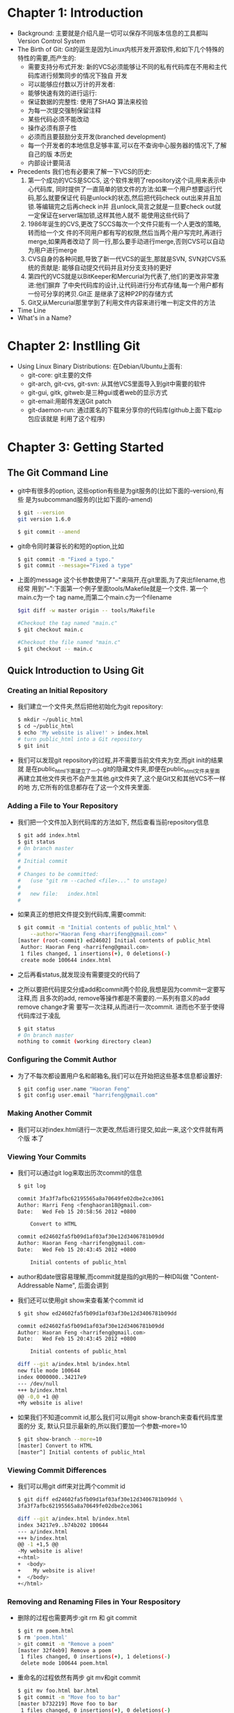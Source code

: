 * Chapter 1: Introduction
  + Background:
    主要就是介绍凡是一切可以保存不同版本信息的工具都叫Version Control System
  + The Birth of Git:
    Git的诞生是因为Linux内核开发开源软件,和如下几个特殊的特性的需要,而产生的:
    - 需要支持分布式开发:
      新的VCS必须能够让不同的私有代码库在不用和主代码库进行频繁同步的情况下独自
      开发
    - 可以能够应付数以万计的开发者:
    - 能够快速有效的进行运行:
    - 保证数据的完整性:
      使用了SHAQ 算法来校验
    - 为每一次提交强制保留注释
    - 某些代码必须不能改动
    - 操作必须有原子性
    - 必须而且要鼓励分支开发(branched development)
    - 每一个开发者的本地信息足够丰富,可以在不查询中心服务器的情况下,了解自己的版
      本历史
    - 内部设计要简洁
  + Precedents
    我们也有必要来了解一下VCS的历史:
    1) 第一个成功的VCS是SCCS, 这个软件发明了repository这个词,用来表示中心代码库,
       同时提供了一直简单的锁文件的方法:如果一个用户想要运行代码,那么就要保证代
       码是unlock的状态,然后把代码check out出来并且加锁.等编辑完之后再check in并
       且unlock,简言之就是一旦要check out就一定保证在server端加锁,这样其他人就不
       能使用这些代码了
    2) 1986年诞生的CVS,更改了SCCS每次一个文件只能有一个人更改的策略,转而给一个文
       件的不同用户都有写的权限,然后当两个用户写完时,再进行merge,如果两者改动了
       同一行,那么要手动进行merge,否则CVS可以自动为用户进行merge
    3) CVS自身的各种问题,导致了新一代VCS的诞生,那就是SVN, SVN对CVS系统的贡献是:
       能够自动提交代码并且对分支支持的更好
    4) 第四代的VCS就是以BitKeeper和Mercurial为代表了,他们的更改非常激进:他们摒弃
       了中央代码库的设计,让代码进行分布式存储,每一个用户都有一份可分享的拷贝.Git正
       是继承了这种P2P的存储方式
    5) Git又从Mercurial那里学到了利用文件内容来进行唯一判定文件的方法
  + Time Line
  + What's in a Name?
* Chapter 2: Instlling Git
  + Using Linux Binary Distributions:
    在Debian/Ubuntu上面有:
    - git-core: git主要的文件
    - git-arch, git-cvs, git-svn: 从其他VCS里面导入到git中需要的软件
    - git-gui, gitk, gitweb:是三种gui或者web的显示方式
    - git-email:用邮件发送Git patch
    - git-daemon-run: 通过匿名的下载来分享你的代码库(github上面下载zip包应该就是
      利用了这个程序)
* Chapter 3: Getting Started
** The Git Command Line
    + git中有很多的option, 这些option有些是为git服务的(比如下面的--version),有些
      是为subcommand服务的(比如下面的--amend)
      #+begin_src sh 
        $ git --version
        git version 1.6.0
        
        $ git commit --amend
      #+end_src
    + git命令同时兼容长的和短的option,比如
      #+begin_src sh 
        $ git commit -m "Fixed a typo."
        $ git commit --message="Fixed a type"
      #+end_src
    + 上面的message 这个长参数使用了"--"来隔开,在git里面,为了突出filename,也经常
      用到"--":下面第一个例子里面tools/Makefile就是一个文件. 第一个main.c为一个
      tag name,而第二个main.c为一个filename
      #+begin_src sh 
        $git diff -w master origin -- tools/Makefile
        
        #Checkout the tag named "main.c"
        $ git checkout main.c
        
        #Checkout the file named "main.c"
        $ git checkout -- main.c
      #+end_src
** Quick Introduction to Using Git
*** Creating an Initial Repository
    + 我们建立一个文件夹,然后把他初始化为git repository:
      #+begin_src sh 
        $ mkdir ~/public_html
        $ cd ~/public_html
        $ echo 'My website is alive!' > index.html
        # turn public_html into a Git repository
        $ git init
      #+end_src
    + 我们可以发现git repository的过程,并不需要当前文件夹为空,而git init的结果就
      是在public_html下面建立了一个.git的隐藏文件夹,即便在public_html文件夹里面
      再建立其他文件夹也不会产生其他.git文件夹了,这个是Git又和其他VCS不一样的地
      方,它所有的信息都存在了这一个文件夹里面.
*** Adding a File to Your Repository
    + 我们把一个文件加入到代码库的方法如下, 然后查看当前repository信息
      #+begin_src sh 
        $ git add index.html
        $ git status
        # On branch master
        #
        # Initial commit
        #
        # Changes to be committed:
        #   (use "git rm --cached <file>..." to unstage)
        #
        #   new file:   index.html
        #
      #+end_src
    + 如果真正的想把文件提交到代码库,需要commit:
      #+begin_src sh 
        $ git commit -m "Initial contents of public_html" \
            --author="Haoran Feng <harrifeng@gmail.com>"
        [master (root-commit) ed24602] Initial contents of public_html
         Author: Haoran Feng <harrifeng@gmail.com>
         1 files changed, 1 insertions(+), 0 deletions(-)
         create mode 100644 index.html
      #+end_src
    + 之后再看status,就发现没有需要提交的代码了
    + 之所以要把代码提交分成add和commit两个阶段,我想是因为commit一定要写注释,而
      且多次的add, remove等操作都是不需要的.一系列有意义的add remove change才需
      要写一次注释,从而进行一次commit. 进而也不至于使得代码库过于凌乱
      #+begin_src sh 
        $ git status
        # On branch master
        nothing to commit (working directory clean)
      #+end_src
 
        








      
      

*** Configuring the Commit Author
    + 为了不每次都设置用户名和邮箱名,我们可以在开始把这些基本信息都设置好:
      #+begin_src sh 
        $ git config user.name "Haoran Feng"
        $ git config user.email "harrifeng@gmail.com"
      #+end_src
*** Making Another Commit
    + 我们可以对index.html进行一次更改,然后进行提交,如此一来,这个文件就有两个版
      本了
*** Viewing Your Commits
    + 我们可以通过git log来取出历次commit的信息
      #+begin_src sh 
        $ git log
        
        commit 3fa3f7afbc62195565a8a70649fe02dbe2ce3061
        Author: Harri Feng <fenghaoran18@gmail.com>
        Date:   Wed Feb 15 20:58:56 2012 +0800
        
            Convert to HTML
        
        commit ed24602fa5fb09d1af03af30e12d3406781b09dd
        Author: Haoran Feng <harrifeng@gmail.com>
        Date:   Wed Feb 15 20:43:45 2012 +0800
        
            Initial contents of public_html
      #+end_src
    + author和date很容易理解,而commit就是指的git用的一种ID叫做
      "Content-Addressable Name", 后面会讲到 
    + 我们还可以使用git show来查看某个commit id
      #+begin_src sh 
        $ git show ed24602fa5fb09d1af03af30e12d3406781b09dd
        
        commit ed24602fa5fb09d1af03af30e12d3406781b09dd
        Author: Haoran Feng <harrifeng@gmail.com>
        Date:   Wed Feb 15 20:43:45 2012 +0800
        
            Initial contents of public_html
        
        diff --git a/index.html b/index.html
        new file mode 100644
        index 0000000..34217e9
        --- /dev/null
        +++ b/index.html
        @@ -0,0 +1 @@
        +My website is alive!
      #+end_src
    + 如果我们不知道commit id,那么我们可以用git show-branch来查看代码库里面的分
      支, 默认只显示最新的,所以我们要加一个参数--more=10
      #+begin_src sh 
        $ git show-branch --more=10
        [master] Convert to HTML
        [master^] Initial contents of public_html
      #+end_src
*** Viewing Commit Differences
    + 我们可以用git diff来对比两个commit id
      #+begin_src sh 
        $ git diff ed24602fa5fb09d1af03af30e12d3406781b09dd \
        3fa3f7afbc62195565a8a70649fe02dbe2ce3061
        
        diff --git a/index.html b/index.html
        index 34217e9..b74b202 100644
        --- a/index.html
        +++ b/index.html
        @@ -1 +1,5 @@
        -My website is alive!
        +<html>
        +  <body>
        +    My website is alive!
        +  </body>
        +</html>
      #+end_src
*** Removing and Renaming Files in Your Respository
    + 删除的过程也需要两步:git rm 和 git commit
     #+begin_src sh 
       $ git rm poem.html 
       $ rm 'poem.html'
       > git commit -m "Remove a poem"
       [master 32f4eb9] Remove a poem
        1 files changed, 0 insertions(+), 1 deletions(-)
        delete mode 100644 poem.html
     #+end_src
    + 重命名的过程依然有两步 git mv和git commit
      #+begin_src sh
        $ git mv foo.html bar.html
        $ git commit -m "Move foo to bar"
        [master b732219] Move foo to bar
         1 files changed, 0 insertions(+), 0 deletions(-)
         rename foo.html => bar.html (100%) 
      #+end_src
    + git是move操作和其他相似的VCS不同,它是基于内容相似度的一种操作,后面会讲到
*** Making a Copy of Your Repository
    + 我们可以通过git clone来完整的复制一个代码库, 这个和cp -a 命令不一样,因为并
      不是所有的东西都是复制的,在.git文件夹中有些东西会改变的
      #+begin_src sh 
        $ git clone public_html my_website
        Cloning into my_website...
        done.
      #+end_src
*** Configuration Files
    + 对于git来说,主要的配置文件有如下三个:
      - /etc/gitconfig: 这个是系统的git配置信息,需要你有相应的权限才能改写,但是
        这个文件是优先级最低的,很可能在其他的位置,或者压根就不存在.如果有的话,是
        配置某一台host上面的git信息
      - ~/.gitconfig: 通过"~"我们可以知道,这个是一台host上面某个用户的git配置信
        息.这个在设置的时候要用到 --global
        #+begin_src sh 
          > git config --global user.email "fenghaoran18@gmail.com"
        #+end_src
      - .git/config: 这个是在.git文件夹下的,也就是每个项目不同的配置信息,一个用
        户可能有好几个项目,并不一定都要一样的用户名和用户邮箱, 这个在设置的时候,
        不要用 --global参数
        #+begin_src sh 
          > git config user.email "harrifeng@gmail.com"
        #+end_src

    + 下面这个例子可以看出配置文件的区别,这个用户一般用harrifeng@gmail.com但是为
      了public_html,他选择了fenghaoran10@gmail.com
      #+begin_src sh 
        > cat ~/.gitconfig 
        [user]
            name = Haoran Feng
            email = harrifeng@gmail.com
        > cat ~/public_html/.git/config
        [core]
            repositoryformatversion = 0
            filemode = true
            bare = false
            logallrefupdates = true
            ignorecase = true
        [user]
            email = fenghaoran10@gmail.com
        > pwd
        /Users/fenghaoran/public_html
        > git config -l
        user.name=Haoran Feng
        user.email=harrifeng@gmail.com
        core.repositoryformatversion=0
        core.filemode=true
        core.bare=false
        core.logallrefupdates=true
        core.ignorecase=true
        user.email=fenghaoran10@gmail.com
      #+end_srcb
    + 如果你想覆盖原来的设置的话,重新再设置一遍就自动覆盖了        
    + 如果我们想删除某些设置,我们可以用--unset来取消某些设置:
      #+begin_src sh 
        > git config --unset --global user.email
        > git config -l
        user.name=Haoran Feng
        core.repositoryformatversion=0
        core.filemode=true
        core.bare=false
        core.logallrefupdates=true
        core.ignorecase=true
        user.email=fenghaoran10@gmail.com
      #+end_src
*** Configuring an Alians
    + 我们可以通过下面的方法把git log --graph --abbrev-commit --pretty=oneline
      重命名为git show-graph
      #+begin_src sh 
        > git config --global alias.show-graph 'log --graph --abbrev-commit --pretty=oneline'
        > git show-graph
        
        ,* b732219 Move foo to bar
        ,* 3107dd6 add foo
        ,* d0fe499 <E8><BE><BE><E5><88><B0>
        ,* 32f4eb9 Remove a poem
        ,* 5c776e9 add poem
        ,* 3fa3f7a Convert to HTML
        ,* ed24602 Initial contents of public_html
      #+end_src









* Chapter 4: Basic Git Concepts
** Repositories
   + 像其他的VCS一样, git保留了整个项目的所有代码,不同的是,git还把代码库的信息都
     复制保存了一份.
   + 当然了,代码库中的配置信息部分,比如user.name啦, email.address啦不是复制保存
     的,是根据不同的用户保存的不同的信息
   + 除了配置信息和代码本身,在.git里面最重要的就是代码库信息(repository data),
     Git保存了两种代码库信息:
     - object store
     - index
** Git Object Types
   + Git的核心存储方式就是object store,数据信息,用户资料,log信息,版本信息,分支信
     息等等都是存在object store里面
   + Git的object store有如下四种:
     1) Blobs: Blob是 binary large object的缩写,所谓blob就是在计算中指那些内部是
        二进制,我们对内部的内容也不感兴趣的文件.blob甚至不包括文件名这类信息,在
        文件系统中,和blob相似的是data block
     2) Tree: 代表了内部代码的文件夹信息
     3) Commits: 一个commit object保存了某次提交的用户,提交者,提交时间,log信息,
        每个commit都是和一个tree object相对应的
     4) Tags: 我们知道每次我们commit都有一个commit ID通常是一个20位的十六进制数,
        我们想要更容易的读取,那么就用Tag
   + 所有这些信息最终都是压缩以后存储的
** Index
   + index是一个保存repository的内部架构的数据结构, 在后面我们会看到,index在
     merge方面,以及让多个版本的相同文件共存方面,有非常重要的作用
   + 在git中index的位置和文件系统中的文件夹差不多
** Content-Addressable Names
   + Git是通过把文件内容通过SHA1哈希之后,得到了一个40-digit的十六进制数
   + 每一个微小的改动,都会导致这个数的改变,而完全相同的内容,SHA1哈希也保证能够生
     成完全相同的40-digit数
** Git Tracks Content
   + Git 对于文件内容的执着,导致了它如下的两个特性:
     1) Git的object store是基于文件内容的哈希的,和文件名字没有任何的关系
     2) Git的内部不是存储一个文件,然后每次存储对这个文件的增删改查,而是每当有一
        点改动,也存储一个新的版本.这是由于git按照文件内容哈希的本质决定的
   + 从用户角度看到的Git可以区分出版本信息,并且能从一个版本到另外一个版本,完全都
     是编造出来的.
** Pathname Versus Content
   + 和其他的VCS一样,git也需要保存一系列的文件列表.但是,这并不意味着我们一定要存
     储文件名. 实际上,Git把文件名当成是和文件内容不相关的信息.
   + 像传统的数据库的理论一样,Git把index和data区别开来了
     | System               | Index mechanism   | Data store                 |
     | Traditional database | ISAM              | Data records               |
     | Unix filesystem      | Directories       | Blocks of data             |
     | Git                  | .git/objects/hash | Blob objects, tree objects |

** Object Store Pictures
   + 我们来看看object store的架构:
     1) blob object是最基本的内容存储,他不会引用其他的object store,但是会被tree
        object给引用
     2) tree object会指向blob,或者其他的tree. tree object会被commit object引用
     3) commit会指向一个tree objcet, 这个tree object是被这个commit引入到代码库里
        面来的. 而后来的commit会指向前面的commit,也就是说parent commit是头指针.
     4) tag是和最多一个commit相互联系的
     5) branch不是一个git的概念,但是它对于commit里面的信息有很重要作用.
** Inside the .git directory
   + 如果我们新建一个空的代码库,在.git文件夹下,会有很多的隐藏文件,这些文件我们不
     用过于在意,git有一些plumbing命令来处理这些文件,但是我们一般用不到
     #+begin_src js 
       > mkdir ~/tmp/hello
       > cd ~/tmp/hello
       > git init
       Initialized empty Git repository in /Users/fenghaoran/tmp/hello/.git/
       > find .
       .
       ./.git
       ./.git/branches
       ./.git/config
       ./.git/description
       ./.git/HEAD
       ./.git/hooks
       ./.git/hooks/applypatch-msg.sample
       ./.git/hooks/commit-msg.sample
       ./.git/hooks/post-commit.sample
       ./.git/hooks/post-receive.sample
       ./.git/hooks/post-update.sample
       ./.git/hooks/pre-applypatch.sample
       ./.git/hooks/pre-commit.sample
       ./.git/hooks/pre-rebase.sample
       ./.git/hooks/prepare-commit-msg.sample
       ./.git/hooks/update.sample
       ./.git/info
       ./.git/info/exclude
       ./.git/objects
       ./.git/objects/info
       ./.git/objects/pack
       ./.git/refs
       ./.git/refs/heads
       ./.git/refs/tags
     #+end_src
   + 一般情况下, .git/objects文件夹是空的(除了某些占位符)
     #+begin_src sh 
       > find .git/objects
       .git/objects
       .git/objects/info
       .git/objects/pack
     #+end_src
   + 而如果我们加入了某些文件,则这个文件夹下会多出关于这个文件的id信息
     #+begin_src sh 
       > echo "hello world" > hello.txt
       > git add hello.txt
       > find .git/objects
       .git/objects
       .git/objects/3b
       .git/objects/3b/18e512dba79e4c8300dd08aeb37f8e728b8dad
       .git/objects/info
       .git/objects/pack
     #+end_#+begin_src c++ 
     #+end_src

** Objects, Hashes, and Blobs
   + 当我们有新文件创建的时候,git不太关系文件名字,而是关心文件的内容,因为他会把
     内容通过SHA1 哈希以后,得到一个id,来唯一标示这个文件,这个哈希结果通常是一个
     40bytes的字符串,而刚才我们的试验中字符串是38bytes的,这是因为在某些操心系统
     中,如果一个文件夹下有太多的文件,那么文件系统就会变得特别的慢,所以git在前两
     个byte加入一个"/"把所有的文件分成了256个子文件夹,这也是为什么上面的例子中
     会出现一个3b文件夹
   + 我们可以通过hash id来找到我们的内容, 如果你不太记得id是啥了,可以通过
     rev-parse来查询
     #+begin_src sh 
       > cd ~/tmp/hello
       > git cat-file -p 3b18e512dba79e4c8300dd08aeb37f8e728b8dad
       hello world
       > git rev-parse 3b18e512
       3b18e512dba79e4c8300dd08aeb37f8e728b8dad
     #+end_src
** Files and Trees
   + 我们已经为内容找好了id,那文件名呢,我们如何保存代码库中的文件名,没有文件名版
     本管理也就没有意义了,我们前面说过,git通过tree 这个object store来保存路径信
     息,但是当你仅仅add的时候,是不会创建tree的,而先会在.git/index里面保留文件的
     来龙去脉.刚add完之后index的内容如下
     #+begin_src sh 
       > git ls-files -s
       100644 3b18e512dba79e4c8300dd08aeb37f8e728b8dad 0   hello.txt
     #+end_src
   + 如果我们commit的话,会产生新的tree object store,但是我们也可以通过write-tree
     命令来强制它产生tree. 我们可以看到一个tree就和一个文件夹是一样的,其内部的内
     容就是文件的路径信息. 也可以这么理解git write-tree其实就是 git add "folder"
     #+begin_src sh 
       > git write-tree
       68aba62e560c0ebc3396e8ae9335232cd93a3f60
       
       > find .git/objects
       .git/objects
       .git/objects/3b
       .git/objects/3b/18e512dba79e4c8300dd08aeb37f8e728b8dad
       .git/objects/68
       .git/objects/68/aba62e560c0ebc3396e8ae9335232cd93a3f60
       .git/objects/info
       .git/objects/pack
     #+end_src
   + 为了证实我们关于tree其实就是一个文件夹的想法,我们通过git cat-file来看一下
     tree的内容为何, 可以看到,其实就是关于路径的信息,我们又用同样的命令来看了
     hello.txt的id,可以得到hello.txt的内容
     #+begin_src sh 
       > git cat-file -p 68aba6
       100644 blob 3b18e512dba79e4c8300dd08aeb37f8e728b8dad    hello.txt
       > git cat-file -p 3b18e
       hello world
     #+end_src










  
     

